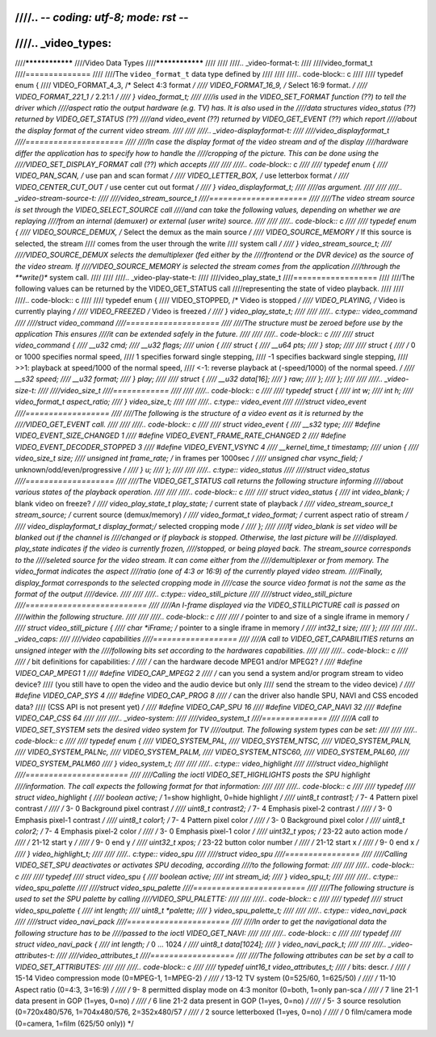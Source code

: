 ////.. -*- coding: utf-8; mode: rst -*-
////
////.. _video_types:
////
////****************
////Video Data Types
////****************
////
////
////.. _video-format-t:
////
////video_format_t
////==============
////
////The ``video_format_t`` data type defined by
////
////
////.. code-block:: c
////
////    typedef enum {
////	VIDEO_FORMAT_4_3,     /* Select 4:3 format */
////	VIDEO_FORMAT_16_9,    /* Select 16:9 format. */
////	VIDEO_FORMAT_221_1    /* 2.21:1 */
////    } video_format_t;
////
////is used in the VIDEO_SET_FORMAT function (??) to tell the driver which
////aspect ratio the output hardware (e.g. TV) has. It is also used in the
////data structures video_status (??) returned by VIDEO_GET_STATUS (??)
////and video_event (??) returned by VIDEO_GET_EVENT (??) which report
////about the display format of the current video stream.
////
////
////.. _video-displayformat-t:
////
////video_displayformat_t
////=====================
////
////In case the display format of the video stream and of the display
////hardware differ the application has to specify how to handle the
////cropping of the picture. This can be done using the
////VIDEO_SET_DISPLAY_FORMAT call (??) which accepts
////
////
////.. code-block:: c
////
////    typedef enum {
////	VIDEO_PAN_SCAN,       /* use pan and scan format */
////	VIDEO_LETTER_BOX,     /* use letterbox format */
////	VIDEO_CENTER_CUT_OUT  /* use center cut out format */
////    } video_displayformat_t;
////
////as argument.
////
////
////.. _video-stream-source-t:
////
////video_stream_source_t
////=====================
////
////The video stream source is set through the VIDEO_SELECT_SOURCE call
////and can take the following values, depending on whether we are replaying
////from an internal (demuxer) or external (user write) source.
////
////
////.. code-block:: c
////
////    typedef enum {
////	VIDEO_SOURCE_DEMUX, /* Select the demux as the main source */
////	VIDEO_SOURCE_MEMORY /* If this source is selected, the stream
////		       comes from the user through the write
////		       system call */
////    } video_stream_source_t;
////
////VIDEO_SOURCE_DEMUX selects the demultiplexer (fed either by the
////frontend or the DVR device) as the source of the video stream. If
////VIDEO_SOURCE_MEMORY is selected the stream comes from the application
////through the **write()** system call.
////
////
////.. _video-play-state-t:
////
////video_play_state_t
////==================
////
////The following values can be returned by the VIDEO_GET_STATUS call
////representing the state of video playback.
////
////
////.. code-block:: c
////
////    typedef enum {
////	VIDEO_STOPPED, /* Video is stopped */
////	VIDEO_PLAYING, /* Video is currently playing */
////	VIDEO_FREEZED  /* Video is freezed */
////    } video_play_state_t;
////
////
////.. c:type:: video_command
////
////struct video_command
////====================
////
////The structure must be zeroed before use by the application This ensures
////it can be extended safely in the future.
////
////
////.. code-block:: c
////
////    struct video_command {
////	__u32 cmd;
////	__u32 flags;
////	union {
////	    struct {
////		__u64 pts;
////	    } stop;
////
////	    struct {
////		/* 0 or 1000 specifies normal speed,
////		   1 specifies forward single stepping,
////		   -1 specifies backward single stepping,
////		   >>1: playback at speed/1000 of the normal speed,
////		   <-1: reverse playback at (-speed/1000) of the normal speed. */
////		__s32 speed;
////		__u32 format;
////	    } play;
////
////	    struct {
////		__u32 data[16];
////	    } raw;
////	};
////    };
////
////
////.. _video-size-t:
////
////video_size_t
////============
////
////
////.. code-block:: c
////
////    typedef struct {
////	int w;
////	int h;
////	video_format_t aspect_ratio;
////    } video_size_t;
////
////
////.. c:type:: video_event
////
////struct video_event
////==================
////
////The following is the structure of a video event as it is returned by the
////VIDEO_GET_EVENT call.
////
////
////.. code-block:: c
////
////    struct video_event {
////	__s32 type;
////    #define VIDEO_EVENT_SIZE_CHANGED    1
////    #define VIDEO_EVENT_FRAME_RATE_CHANGED  2
////    #define VIDEO_EVENT_DECODER_STOPPED     3
////    #define VIDEO_EVENT_VSYNC       4
////	__kernel_time_t timestamp;
////	union {
////	    video_size_t size;
////	    unsigned int frame_rate;    /* in frames per 1000sec */
////	    unsigned char vsync_field;  /* unknown/odd/even/progressive */
////	} u;
////    };
////
////
////.. c:type:: video_status
////
////struct video_status
////===================
////
////The VIDEO_GET_STATUS call returns the following structure informing
////about various states of the playback operation.
////
////
////.. code-block:: c
////
////    struct video_status {
////	int                   video_blank;   /* blank video on freeze? */
////	video_play_state_t    play_state;    /* current state of playback */
////	video_stream_source_t stream_source; /* current source (demux/memory) */
////	video_format_t        video_format;  /* current aspect ratio of stream */
////	video_displayformat_t display_format;/* selected cropping mode */
////    };
////
////If video_blank is set video will be blanked out if the channel is
////changed or if playback is stopped. Otherwise, the last picture will be
////displayed. play_state indicates if the video is currently frozen,
////stopped, or being played back. The stream_source corresponds to the
////seleted source for the video stream. It can come either from the
////demultiplexer or from memory. The video_format indicates the aspect
////ratio (one of 4:3 or 16:9) of the currently played video stream.
////Finally, display_format corresponds to the selected cropping mode in
////case the source video format is not the same as the format of the output
////device.
////
////
////.. c:type:: video_still_picture
////
////struct video_still_picture
////==========================
////
////An I-frame displayed via the VIDEO_STILLPICTURE call is passed on
////within the following structure.
////
////
////.. code-block:: c
////
////    /* pointer to and size of a single iframe in memory */
////    struct video_still_picture {
////	char *iFrame;        /* pointer to a single iframe in memory */
////	int32_t size;
////    };
////
////
////.. _video_caps:
////
////video capabilities
////==================
////
////A call to VIDEO_GET_CAPABILITIES returns an unsigned integer with the
////following bits set according to the hardwares capabilities.
////
////
////.. code-block:: c
////
////     /* bit definitions for capabilities: */
////     /* can the hardware decode MPEG1 and/or MPEG2? */
////     #define VIDEO_CAP_MPEG1   1
////     #define VIDEO_CAP_MPEG2   2
////     /* can you send a system and/or program stream to video device?
////	(you still have to open the video and the audio device but only
////	 send the stream to the video device) */
////     #define VIDEO_CAP_SYS     4
////     #define VIDEO_CAP_PROG    8
////     /* can the driver also handle SPU, NAVI and CSS encoded data?
////	(CSS API is not present yet) */
////     #define VIDEO_CAP_SPU    16
////     #define VIDEO_CAP_NAVI   32
////     #define VIDEO_CAP_CSS    64
////
////
////.. _video-system:
////
////video_system_t
////==============
////
////A call to VIDEO_SET_SYSTEM sets the desired video system for TV
////output. The following system types can be set:
////
////
////.. code-block:: c
////
////    typedef enum {
////	 VIDEO_SYSTEM_PAL,
////	 VIDEO_SYSTEM_NTSC,
////	 VIDEO_SYSTEM_PALN,
////	 VIDEO_SYSTEM_PALNc,
////	 VIDEO_SYSTEM_PALM,
////	 VIDEO_SYSTEM_NTSC60,
////	 VIDEO_SYSTEM_PAL60,
////	 VIDEO_SYSTEM_PALM60
////    } video_system_t;
////
////
////.. c:type:: video_highlight
////
////struct video_highlight
////======================
////
////Calling the ioctl VIDEO_SET_HIGHLIGHTS posts the SPU highlight
////information. The call expects the following format for that information:
////
////
////.. code-block:: c
////
////     typedef
////     struct video_highlight {
////	 boolean active;      /*    1=show highlight, 0=hide highlight */
////	 uint8_t contrast1;   /*    7- 4  Pattern pixel contrast */
////		      /*    3- 0  Background pixel contrast */
////	 uint8_t contrast2;   /*    7- 4  Emphasis pixel-2 contrast */
////		      /*    3- 0  Emphasis pixel-1 contrast */
////	 uint8_t color1;      /*    7- 4  Pattern pixel color */
////		      /*    3- 0  Background pixel color */
////	 uint8_t color2;      /*    7- 4  Emphasis pixel-2 color */
////		      /*    3- 0  Emphasis pixel-1 color */
////	 uint32_t ypos;       /*   23-22  auto action mode */
////		      /*   21-12  start y */
////		      /*    9- 0  end y */
////	 uint32_t xpos;       /*   23-22  button color number */
////		      /*   21-12  start x */
////		      /*    9- 0  end x */
////     } video_highlight_t;
////
////
////.. c:type:: video_spu
////
////struct video_spu
////================
////
////Calling VIDEO_SET_SPU deactivates or activates SPU decoding, according
////to the following format:
////
////
////.. code-block:: c
////
////     typedef
////     struct video_spu {
////	 boolean active;
////	 int stream_id;
////     } video_spu_t;
////
////
////.. c:type:: video_spu_palette
////
////struct video_spu_palette
////========================
////
////The following structure is used to set the SPU palette by calling
////VIDEO_SPU_PALETTE:
////
////
////.. code-block:: c
////
////     typedef
////     struct video_spu_palette {
////	 int length;
////	 uint8_t *palette;
////     } video_spu_palette_t;
////
////
////.. c:type:: video_navi_pack
////
////struct video_navi_pack
////======================
////
////In order to get the navigational data the following structure has to be
////passed to the ioctl VIDEO_GET_NAVI:
////
////
////.. code-block:: c
////
////     typedef
////     struct video_navi_pack {
////	 int length;         /* 0 ... 1024 */
////	 uint8_t data[1024];
////     } video_navi_pack_t;
////
////
////.. _video-attributes-t:
////
////video_attributes_t
////==================
////
////The following attributes can be set by a call to VIDEO_SET_ATTRIBUTES:
////
////
////.. code-block:: c
////
////     typedef uint16_t video_attributes_t;
////     /*   bits: descr. */
////     /*   15-14 Video compression mode (0=MPEG-1, 1=MPEG-2) */
////     /*   13-12 TV system (0=525/60, 1=625/50) */
////     /*   11-10 Aspect ratio (0=4:3, 3=16:9) */
////     /*    9- 8 permitted display mode on 4:3 monitor (0=both, 1=only pan-sca */
////     /*    7    line 21-1 data present in GOP (1=yes, 0=no) */
////     /*    6    line 21-2 data present in GOP (1=yes, 0=no) */
////     /*    5- 3 source resolution (0=720x480/576, 1=704x480/576, 2=352x480/57 */
////     /*    2    source letterboxed (1=yes, 0=no) */
////     /*    0    film/camera mode (0=camera, 1=film (625/50 only)) */
